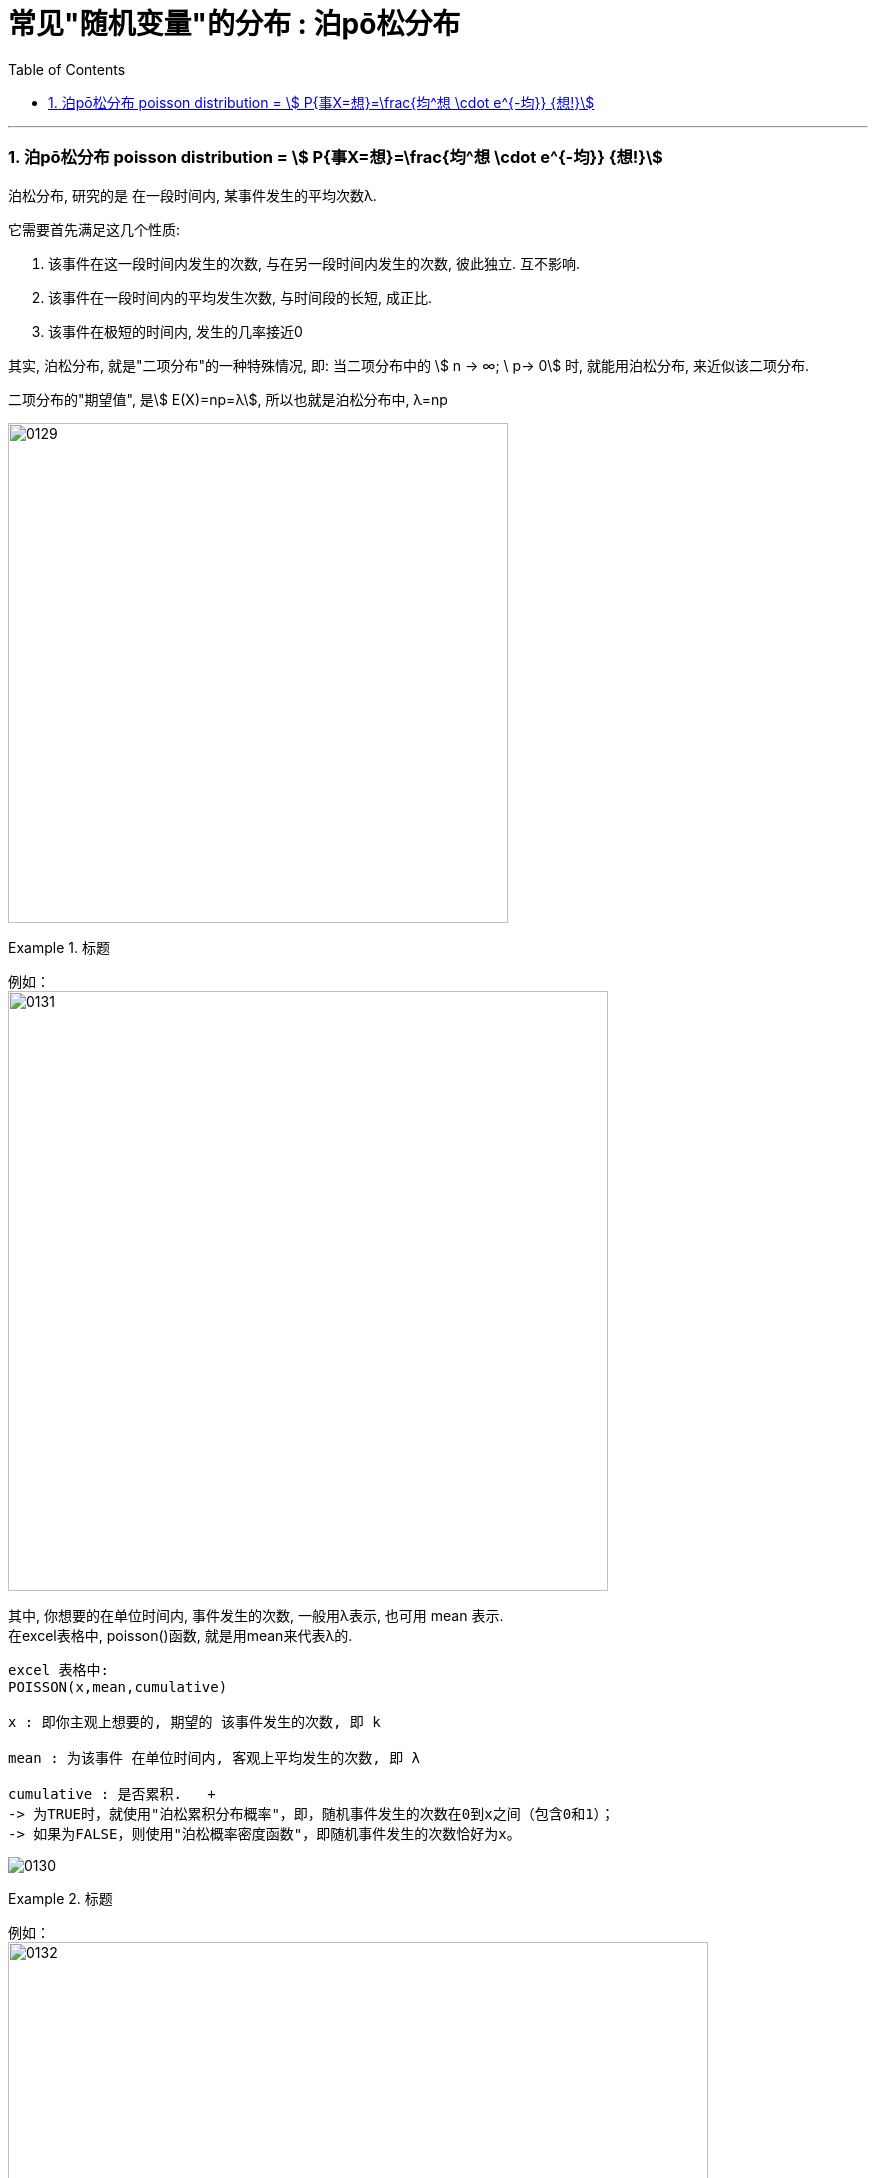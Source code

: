 
= 常见"随机变量"的分布 : 泊pō松分布
:toc: left
:toclevels: 3
:sectnums:

---


=== 泊pō松分布 poisson distribution = stem:[ P{事X=想}=\frac{均^想 \cdot e^{-均}} {想!}]


泊松分布, 研究的是 在一段时间内, 某事件发生的平均次数λ.

它需要首先满足这几个性质:

1. 该事件在这一段时间内发生的次数, 与在另一段时间内发生的次数, 彼此独立. 互不影响.
2. 该事件在一段时间内的平均发生次数, 与时间段的长短, 成正比.
3. 该事件在极短的时间内, 发生的几率接近0

其实, 泊松分布, 就是"二项分布"的一种特殊情况, 即: 当二项分布中的 stem:[ n → ∞;  \ p→ 0] 时, 就能用泊松分布, 来近似该二项分布.

二项分布的"期望值", 是stem:[ E(X)=np=λ], 所以也就是泊松分布中, λ=np


image:img/0129.png[,500]


.标题
====
例如： +
image:img/0131.png[,600]


其中, 你想要的在单位时间内, 事件发生的次数, 一般用λ表示, 也可用 mean 表示.  +
在excel表格中, poisson()函数, 就是用mean来代表λ的.
....
excel 表格中:
POISSON(x,mean,cumulative)

x : 即你主观上想要的, 期望的 该事件发生的次数, 即 k

mean : 为该事件 在单位时间内, 客观上平均发生的次数, 即 λ

cumulative : 是否累积.   +
-> 为TRUE时，就使用"泊松累积分布概率"，即，随机事件发生的次数在0到x之间（包含0和1）；
-> 如果为FALSE，则使用"泊松概率密度函数"，即随机事件发生的次数恰好为x。
....

image:img/0130.png[,]
====



.标题
====
例如： +
image:img/0132.png[,700]
====



.标题
====
例如： +
image:img/0133.png[,650]
====


.标题
====
例如： +
image:img/0134.png[,780]
====



https://www.bilibili.com/video/BV1NE41117c2?spm_id_from=333.337.search-card.all.click&vd_source=52c6cb2c1143f8e222795afbab2ab1b5



---

[options="autowidth"  cols="1a,1a"]
|===
|Header 1 |Header 2

|满足"泊松分布"的模型:
|- 一件事在一定时间内发生的次数, 是随机的
- 每次事件的发生, 相互独立
- 该事件要么发生，要么不发生
- 一段时间内, 该事件发生的概率已知

|即, "泊松分布"是为了解决这样的问题的：
|**单位时间内, 随机事件发生的次数. 即: 一件事发生的概率P已知，但它的发生与否是随机的，想要求它发生k次（至少发生k次/至多发生k次等问题）的概率。 **

*当一个随机事件, 以固定的"平均瞬时速率λ"（或称"密度"）随机且独立地出现时，那么这个事件在"单位时间（面积或体积）"内出现的次数或个数, 就近似地服从"泊松分布P(λ)".*

例如:

- 某一服务设施在一定时间内到达的人数
- 来到某公共汽车站的乘客
- 某电话交换台收到的呼叫次数
- 机器出现的故障数，
- 一块产品上的缺陷数
- 自然灾害发生的次数，
- 某放射性物质发射出的粒子
- 显微镜下某区域中的白血球

|λ
|泊松分布的**参数λ, 是单位时间(或单位面积)内, 随机事件的平均发生次数. ** +
"泊松分布" 的期望和方差, 均为λ.

|用 "泊松分布", 来作为"二项分布"的近似.
|*当"二项分布"的n很大(比如 stem:[ n >= 100] ), 而p很小时，即 stem:[ n \cdot p<=10] 的话, 就适合用 "泊松分布", 来作为"二项分布"的近似.  其中λ为np.* +
通常当n≧20, p≦0.05时，就可以用"泊松公式"近似得计算.

事实上，"泊松分布"正是由"二项分布"推导而来的.

泊松逼近定理：在n重伯努利试验中，事件A在每次试验中发生的概率为p，出现A的总次数K, 服从"二项分布" B（n,p），当n很大p很小，λ=np大小适中时，"二项分布"可用参数为 λ=np 的"泊松分布"来近似。


|geogebra 关于 "泊松分布"的命令
|https://wiki.geogebra.org/en/Poisson_Command
|===


image:img/0119.png[,400]

即: 我们用 Po(λ) 来表示"泊松分布". λ是一个参数. 比如, 我们将 stem:[ Y ~ Po(4)] 读作: "变量Y" 遵循 "λ等于4" 的泊松分布.

泊松分布, 涉及特定时间间隔内, 事件发生的"频率", 而不是事件发生的概率. 泊松分布, 需要知道它在特定时间段, 或距离内, 发生的"频率"。  +
The Poisson Distribution deals with the frequency with which an event occurs in a specific interval. Instead of the probability of an event, the Poisson Distribution requires knowing how often it occurs for a specific period of time or distance.

例如，已知一只萤火虫可能在10秒内, 平均点亮3次. 如果我们想确定它在20秒内点亮8次的可能性, 我们就应该使用泊松分布来预测: stem:[ Y ~ Po(3)]

泊松分布图, 描绘了实例的数量. *事件发生在一个标准的时间间隔内，每个时间间隔的概率, 都是相同的。* 因为任何事件的发生次数, 不可能为负, 因此，我们的图表总是从0开始. **但在一段时间间隔内, 可能发生的次数却是没有上限的。
**

image:img/0122.png[,500]


.标题
====
例如, 假设你创建了一个关于概率的在线课程。通常，你的学生每天问你大约4个问题，但昨天他们问了7个。你想知道他们问了7个问题的可能性有多大, 即 stem:[P(y=7)=?]

在这个例子里:

[options="autowidth"]
|===
|Header 1 |Header 2

|单位时间里, 平均的发生次数: λ
|你预期的**平均**问题是4个，所以，λ等于4 (因为** λ 表示单位时间(或单位面积)内, 随机事件的"平均"发生次数**).

|你感兴趣的发生次数: y 或 k 表示
|*你感兴趣的某发生次数, 用y表示.* 即 y=7

|单位时间
|时间间隔为一整个工作日.
|===

image:img/0123.png[,500]

P(Y)的公式就是: +
image:img/0124.png[,500]

将具体的变量值代入上面的公式中, 即: +
image:img/0125.png[,500]

因此，收到7个问题的几率, 只有6%。


知道了概率函数 stem:[ P("你感兴趣的发生次数"y)]，我们就能计算出"期望值 the expected value" stem:[ E(y)].

根据定义，Y的期望值，等于样本空间中所有"不同值"及其"概率"的乘积之和。 +
the expected value of Y, equals the sum of all the products of a distinct value in the sample space and its probability.

\begin{align}
期望值 E(y) & = y_0 \cdot P(y_0) + y_1 \cdot P(y_1) + ...  \\
& = y_0 \frac{λ^{y_0} e^{-λ}}  {y_0 !} + y_1 \frac{λ^{y_1} e^{-λ}}  {y_1 !} + ... \\
& = λ
\end{align}

同样, 其方差 the variance, 最终也等于λ。
====


.标题
====
例如： +
image:img/0120.png[,550]

image:img/0121.png[,550]
====






---

https://www.bilibili.com/video/BV1ot411y7mU?p=28&vd_source=52c6cb2c1143f8e222795afbab2ab1b5

22.22
